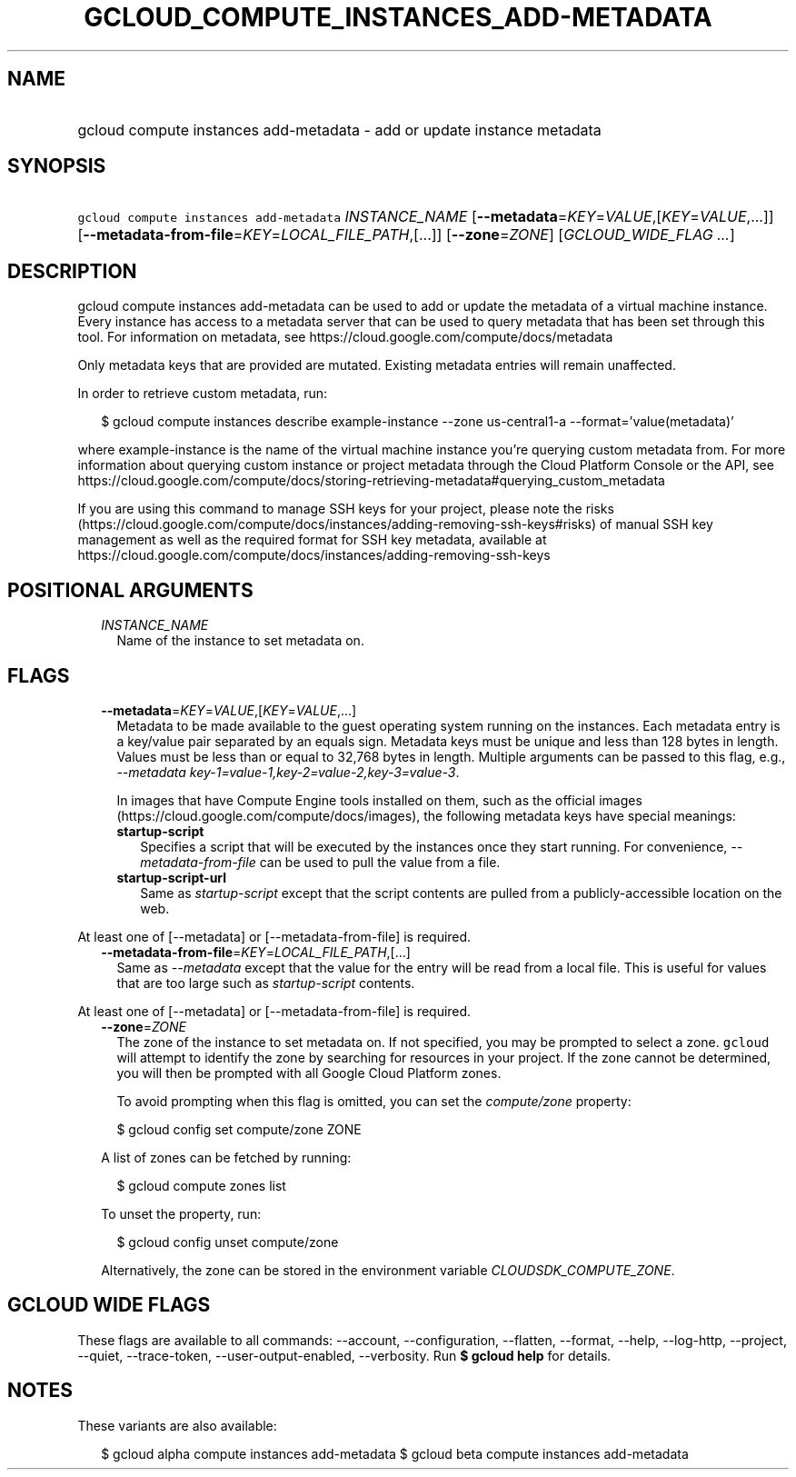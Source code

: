 
.TH "GCLOUD_COMPUTE_INSTANCES_ADD\-METADATA" 1



.SH "NAME"
.HP
gcloud compute instances add\-metadata \- add or update instance metadata



.SH "SYNOPSIS"
.HP
\f5gcloud compute instances add\-metadata\fR \fIINSTANCE_NAME\fR [\fB\-\-metadata\fR=\fIKEY\fR=\fIVALUE\fR,[\fIKEY\fR=\fIVALUE\fR,...]] [\fB\-\-metadata\-from\-file\fR=\fIKEY\fR=\fILOCAL_FILE_PATH\fR,[...]] [\fB\-\-zone\fR=\fIZONE\fR] [\fIGCLOUD_WIDE_FLAG\ ...\fR]



.SH "DESCRIPTION"

gcloud compute instances add\-metadata can be used to add or update the metadata
of a virtual machine instance. Every instance has access to a metadata server
that can be used to query metadata that has been set through this tool. For
information on metadata, see https://cloud.google.com/compute/docs/metadata

Only metadata keys that are provided are mutated. Existing metadata entries will
remain unaffected.

In order to retrieve custom metadata, run:

.RS 2m
$ gcloud compute instances describe example\-instance \-\-zone
us\-central1\-a \-\-format='value(metadata)'
.RE

where example\-instance is the name of the virtual machine instance you're
querying custom metadata from. For more information about querying custom
instance or project metadata through the Cloud Platform Console or the API, see
https://cloud.google.com/compute/docs/storing\-retrieving\-metadata#querying_custom_metadata


If you are using this command to manage SSH keys for your project, please note
the risks
(https://cloud.google.com/compute/docs/instances/adding\-removing\-ssh\-keys#risks)
of manual SSH key management as well as the required format for SSH key
metadata, available at
https://cloud.google.com/compute/docs/instances/adding\-removing\-ssh\-keys



.SH "POSITIONAL ARGUMENTS"

.RS 2m
.TP 2m
\fIINSTANCE_NAME\fR
Name of the instance to set metadata on.


.RE
.sp

.SH "FLAGS"

.RS 2m
.TP 2m
\fB\-\-metadata\fR=\fIKEY\fR=\fIVALUE\fR,[\fIKEY\fR=\fIVALUE\fR,...]
Metadata to be made available to the guest operating system running on the
instances. Each metadata entry is a key/value pair separated by an equals sign.
Metadata keys must be unique and less than 128 bytes in length. Values must be
less than or equal to 32,768 bytes in length. Multiple arguments can be passed
to this flag, e.g., \f5\fI\-\-metadata
key\-1=value\-1,key\-2=value\-2,key\-3=value\-3\fR\fR.

In images that have Compute Engine tools installed on them, such as the official
images (https://cloud.google.com/compute/docs/images), the following metadata
keys have special meanings:

.RS 2m
.TP 2m
\fBstartup\-script\fR
Specifies a script that will be executed by the instances once they start
running. For convenience, \f5\fI\-\-metadata\-from\-file\fR\fR can be used to
pull the value from a file.

.TP 2m
\fBstartup\-script\-url\fR
Same as \f5\fIstartup\-script\fR\fR except that the script contents are pulled
from a publicly\-accessible location on the web.


.RE
.RE
.sp
At least one of [\-\-metadata] or [\-\-metadata\-from\-file] is required.

.RS 2m
.TP 2m
\fB\-\-metadata\-from\-file\fR=\fIKEY\fR=\fILOCAL_FILE_PATH\fR,[...]
Same as \f5\fI\-\-metadata\fR\fR except that the value for the entry will be
read from a local file. This is useful for values that are too large such as
\f5\fIstartup\-script\fR\fR contents.


.RE
.sp
At least one of [\-\-metadata] or [\-\-metadata\-from\-file] is required.

.RS 2m
.TP 2m
\fB\-\-zone\fR=\fIZONE\fR
The zone of the instance to set metadata on. If not specified, you may be
prompted to select a zone. \f5gcloud\fR will attempt to identify the zone by
searching for resources in your project. If the zone cannot be determined, you
will then be prompted with all Google Cloud Platform zones.

To avoid prompting when this flag is omitted, you can set the
\f5\fIcompute/zone\fR\fR property:

.RS 2m
$ gcloud config set compute/zone ZONE
.RE

A list of zones can be fetched by running:

.RS 2m
$ gcloud compute zones list
.RE

To unset the property, run:

.RS 2m
$ gcloud config unset compute/zone
.RE

Alternatively, the zone can be stored in the environment variable
\f5\fICLOUDSDK_COMPUTE_ZONE\fR\fR.


.RE
.sp

.SH "GCLOUD WIDE FLAGS"

These flags are available to all commands: \-\-account, \-\-configuration,
\-\-flatten, \-\-format, \-\-help, \-\-log\-http, \-\-project, \-\-quiet,
\-\-trace\-token, \-\-user\-output\-enabled, \-\-verbosity. Run \fB$ gcloud
help\fR for details.



.SH "NOTES"

These variants are also available:

.RS 2m
$ gcloud alpha compute instances add\-metadata
$ gcloud beta compute instances add\-metadata
.RE

